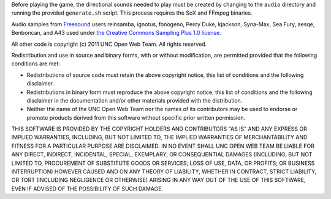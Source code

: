 Before playing the game, the directional sounds needed to play must be created 
by changing to the ``audio`` directory and running the provided ``generate.sh`` 
script.  This process requires the SoX and FFmpeg binaries.

Audio samples from `Freesound <http://www.freesound.org/>`_ users reinsamba, 
ignotus, fonogeno, Percy Duke, kjackson, Syna-Max, Sea Fury, aesqe, Benboncan, 
and A43 used under `the Creative Commons Sampling Plus 1.0 license 
<http://creativecommons.org/licenses/sampling+/1.0/>`_.

All other code is copyright (c) 2011 UNC Open Web Team.  All rights reserved.

Redistribution and use in source and binary forms, with or without 
modification, are permitted provided that the following conditions are met:

* Redistributions of source code must retain the above copyright notice, this 
  list of conditions and the following disclaimer.
* Redistributions in binary form must reproduce the above copyright notice, 
  this list of conditions and the following disclaimer in the documentation 
  and/or other materials provided with the distribution.
* Neither the name of the UNC Open Web Team nor the names of its contributors 
  may be used to endorse or promote products derived from this software without 
  specific prior written permission.

THIS SOFTWARE IS PROVIDED BY THE COPYRIGHT HOLDERS AND CONTRIBUTORS "AS IS" AND 
ANY EXPRESS OR IMPLIED WARRANTIES, INCLUDING, BUT NOT LIMITED TO, THE IMPLIED 
WARRANTIES OF MERCHANTABILITY AND FITNESS FOR A PARTICULAR PURPOSE ARE 
DISCLAIMED.  IN NO EVENT SHALL UNC OPEN WEB TEAM BE LIABLE FOR ANY DIRECT, 
INDIRECT, INCIDENTAL, SPECIAL, EXEMPLARY, OR CONSEQUENTIAL DAMAGES 
(INCLUDING, BUT NOT LIMITED TO, PROCUREMENT OF SUBSTITUTE GOODS OR SERVICES; 
LOSS OF USE, DATA, OR PROFITS; OR BUSINESS INTERRUPTION) HOWEVER CAUSED AND 
ON ANY THEORY OF LIABILITY, WHETHER IN CONTRACT, STRICT LIABILITY, OR TORT 
(INCLUDING NEGLIGENCE OR OTHERWISE) ARISING IN ANY WAY OUT OF THE USE OF THIS 
SOFTWARE, EVEN IF ADVISED OF THE POSSIBILITY OF SUCH DAMAGE.
